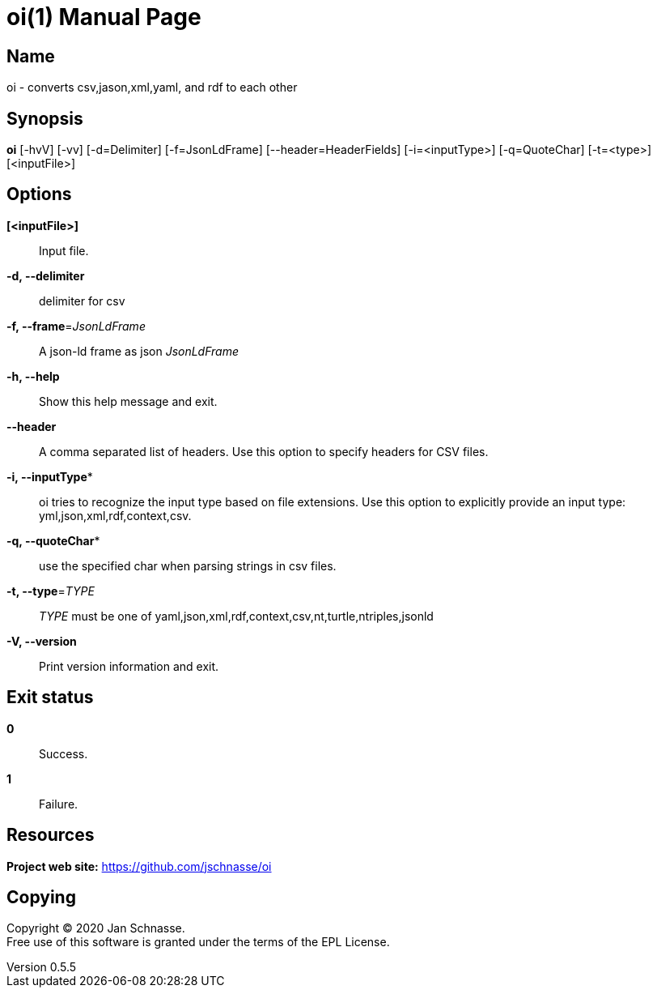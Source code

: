 = oi(1)
Jan Schnasse
v0.5.5
:doctype: manpage
:manmanual: OI
:mansource: OI
:man-linkstyle: pass:[blue R < >]

== Name

oi - converts csv,jason,xml,yaml, and rdf to each other

== Synopsis

*oi* [-hvV] [-vv] [-d=Delimiter] [-f=JsonLdFrame]
            [--header=HeaderFields] [-i=<inputType>] [-q=QuoteChar] [-t=<type>]
            [<inputFile>]
	    
== Options

*[<inputFile>]*::
  Input file.
  
*-d, --delimiter*::
  delimiter for csv
  
*-f, --frame*=_JsonLdFrame_::   
  A json-ld frame as json _JsonLdFrame_
   
*-h, --help*::
  Show this help message and exit.
  
*--header*::  
  A comma separated list of headers. Use this option to specify
  headers for CSV files.

*-i, --inputType**::
  oi tries to recognize the input type based on file extensions. Use this
  option to explicitly provide an input type: yml,json,xml,rdf,context,csv.
*-q, --quoteChar**::
  use the specified char when parsing strings in csv files.
  
*-t, --type*=_TYPE_::
  _TYPE_ must be one of yaml,json,xml,rdf,context,csv,nt,turtle,ntriples,jsonld
  
*-V, --version*::
  Print version information and exit.

== Exit status

*0*::
  Success.


*1*::
  Failure.


== Resources

*Project web site:* https://github.com/jschnasse/oi

== Copying

Copyright (C) 2020 {author}. +
Free use of this software is granted under the terms of the EPL License.